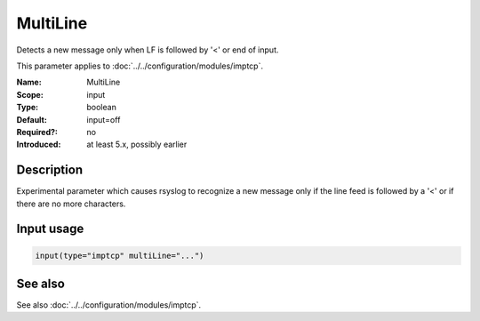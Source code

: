 .. _param-imptcp-multiline:
.. _imptcp.parameter.input.multiline:

MultiLine
=========

.. index::
   single: imptcp; MultiLine
   single: MultiLine

.. summary-start

Detects a new message only when LF is followed by '<' or end of input.

.. summary-end

This parameter applies to :doc:`../../configuration/modules/imptcp`.

:Name: MultiLine
:Scope: input
:Type: boolean
:Default: input=off
:Required?: no
:Introduced: at least 5.x, possibly earlier

Description
-----------
Experimental parameter which causes rsyslog to recognize a new message
only if the line feed is followed by a '<' or if there are no more characters.

Input usage
-----------
.. _param-imptcp-input-multiline:
.. _imptcp.parameter.input.multiline-usage:

.. code-block:: rsyslog

   input(type="imptcp" multiLine="...")

See also
--------
See also :doc:`../../configuration/modules/imptcp`.
